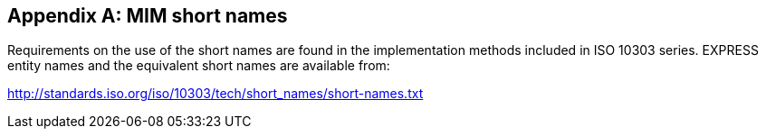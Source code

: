 
[[annex_short_names]]
[appendix,obligation=normative]
== MIM short names

Requirements on the use of the short names are found in the implementation
methods included in ISO 10303 series. EXPRESS entity names and the equivalent
short names are available from:

http://standards.iso.org/iso/10303/tech/short_names/short-names.txt
